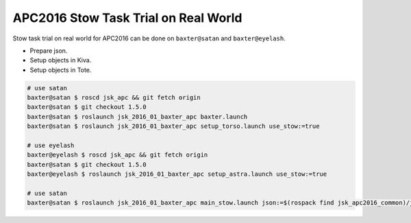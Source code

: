 APC2016 Stow Task Trial on Real World
=====================================

Stow task trial on real world for APC2016 can be done on ``baxter@satan`` and ``baxter@eyelash``.

- Prepare json.
- Setup objects in Kiva.
- Setup objects in Tote.


.. code-block:: bash

  # use satan
  baxter@satan $ roscd jsk_apc && git fetch origin
  baxter@satan $ git checkout 1.5.0
  baxter@satan $ roslaunch jsk_2016_01_baxter_apc baxter.launch
  baxter@satan $ roslaunch jsk_2016_01_baxter_apc setup_torso.launch use_stow:=true

  # use eyelash
  baxter@eyelash $ roscd jsk_apc && git fetch origin
  baxter@satan $ git checkout 1.5.0
  baxter@eyelash $ roslaunch jsk_2016_01_baxter_apc setup_astra.launch use_stow:=true

  # use satan
  baxter@satan $ roslaunch jsk_2016_01_baxter_apc main_stow.launch json:=$(rospack find jsk_apc2016_common)/json/stow_layout_1.json


